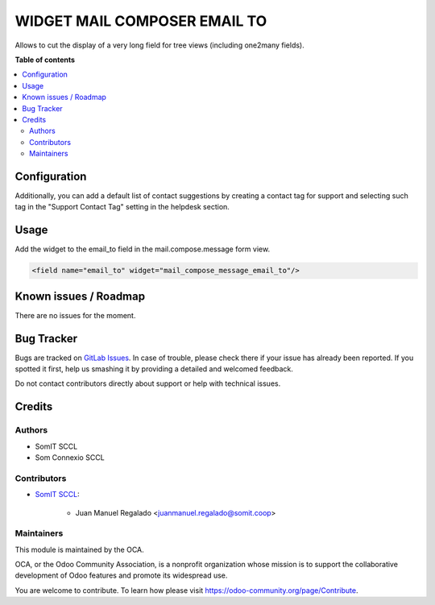 ###############################
 WIDGET MAIL COMPOSER EMAIL TO
###############################

..
   !!!!!!!!!!!!!!!!!!!!!!!!!!!!!!!!!!!!!!!!!!!!!!!!!!!!
   !! This file is generated by oca-gen-addon-readme !!
   !! changes will be overwritten.                   !!
   !!!!!!!!!!!!!!!!!!!!!!!!!!!!!!!!!!!!!!!!!!!!!!!!!!!!
   !! source digest: sha256:fa88a5911e9d75e4ccaee78931e61a91ccfe34e0de09254e0edd30ad0752f428
   !!!!!!!!!!!!!!!!!!!!!!!!!!!!!!!!!!!!!!!!!!!!!!!!!!!!

.. |badge1| image:: https://img.shields.io/badge/maturity-Beta-yellow.png
   :alt: Beta
   :target: https://odoo-community.org/page/development-status

.. |badge2| image:: https://img.shields.io/badge/licence-AGPL--3-blue.png
   :alt: License: AGPL-3
   :target: http://www.gnu.org/licenses/agpl-3.0-standalone.html

|badge1| |badge2|

Allows to cut the display of a very long field for tree views (including
one2many fields).

**Table of contents**

.. contents::
   :local:

***************
 Configuration
***************

Additionally, you can add a default list of contact suggestions by
creating a contact tag for support and selecting such tag in the
"Support Contact Tag" setting in the helpdesk section.

*******
 Usage
*******

Add the widget to the email_to field in the mail.compose.message form
view.

.. code::

   <field name="email_to" widget="mail_compose_message_email_to"/>

************************
 Known issues / Roadmap
************************

There are no issues for the moment.

*************
 Bug Tracker
*************

Bugs are tracked on `GitLab Issues
<https://gitlab.com/somitcoop/erp-research/odoo-helpdesk/-/issues>`_. In
case of trouble, please check there if your issue has already been
reported. If you spotted it first, help us smashing it by providing a
detailed and welcomed feedback.

Do not contact contributors directly about support or help with
technical issues.

*********
 Credits
*********

Authors
=======

-  SomIT SCCL
-  Som Connexio SCCL

Contributors
============

-  `SomIT SCCL <https://somit.coop>`_:

      -  Juan Manuel Regalado <juanmanuel.regalado@somit.coop>

Maintainers
===========

This module is maintained by the OCA.

.. image:: https://odoo-community.org/logo.png
   :alt: Odoo Community Association
   :target: https://odoo-community.org

OCA, or the Odoo Community Association, is a nonprofit organization
whose mission is to support the collaborative development of Odoo
features and promote its widespread use.

You are welcome to contribute. To learn how please visit
https://odoo-community.org/page/Contribute.
